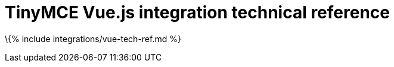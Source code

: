 = TinyMCE Vue.js integration technical reference

:title_nav: Technical reference :description: Technical reference for the TinyMCE Vue.js integration :keywords: integration integrate vue vueapp

\{% include integrations/vue-tech-ref.md %}
